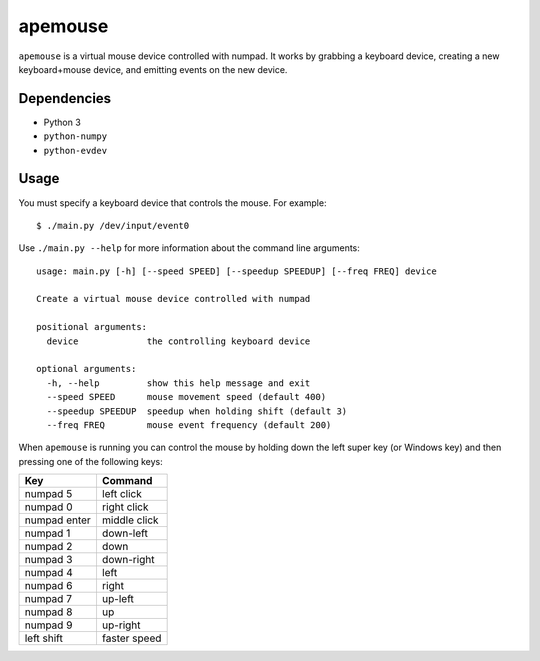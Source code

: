 ========
apemouse
========

``apemouse`` is a virtual mouse device controlled with numpad. It works by
grabbing a keyboard device, creating a new keyboard+mouse device, and emitting
events on the new device.

Dependencies
============

- Python 3
- ``python-numpy``
- ``python-evdev``

Usage
=====

You must specify a keyboard device that controls the mouse. For example:

::

	$ ./main.py /dev/input/event0

Use ``./main.py --help`` for more information about the command line arguments:

::

	usage: main.py [-h] [--speed SPEED] [--speedup SPEEDUP] [--freq FREQ] device

	Create a virtual mouse device controlled with numpad

	positional arguments:
	  device             the controlling keyboard device

	optional arguments:
	  -h, --help         show this help message and exit
	  --speed SPEED      mouse movement speed (default 400)
	  --speedup SPEEDUP  speedup when holding shift (default 3)
	  --freq FREQ        mouse event frequency (default 200)

When ``apemouse`` is running you can control the mouse by holding down the left
super key (or Windows key) and then pressing one of the following keys:

============  ============
Key           Command
============  ============
numpad 5      left click
numpad 0      right click
numpad enter  middle click
numpad 1      down-left
numpad 2      down
numpad 3      down-right
numpad 4      left
numpad 6      right
numpad 7      up-left
numpad 8      up
numpad 9      up-right
left shift    faster speed
============  ============

